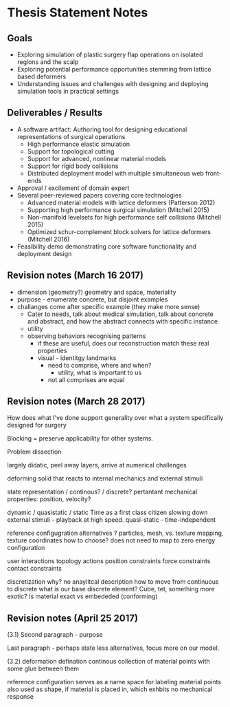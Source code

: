 * Thesis Statement Notes
** Goals
   - Exploring simulation of plastic surgery flap operations on isolated regions and the scalp
   - Exploring potential performance opportunities stemming from lattice based deformers
   - Understanding issues and challenges with designing and deploying simulation tools in practical settings
** Deliverables / Results
   - A software artifact: Authoring tool for designing educational representations of surgical operations
     - High performance elastic simulation
     - Support for topological cutting
     - Support for advanced, nonlinear material models
     - Support for rigid body collisions
     - Distributed deployment model with multiple simultaneous web front-ends
   - Approval / excitement of domain expert
   - Several peer-reviewed papers covering core technologies
     - Advanced material models with lattice deformers (Patterson 2012)
     - Supporting high performance surgical simulation (Mitchell 2015)
     - Non-manifold levelsets for high performance self collisions (Mitchell 2015)
     - Optimized schur-complement block solvers for lattice deformers (Mitchell 2016)  
   - Feasibility demo demonstrating core software functionality and deployment design
** Revision notes (March 16 2017)
   - dimension (geometry?) geometry and space, materiality
   - purpose - enumerate concrete, but disjoint examples
   - challanges come after specific example (they make more sense)
      - Cater to needs, talk about medical simulation, talk about concrete and abstract, and how the abstract connects with specific instance
      - utility
	- observing behaviors recognising patterns
	  - if these are useful, does our reconstruction match these real properties
	  - visual - identitgy landmarks
        - need to comprise, where and when?
          - utility, what is important to us
        - not all comprises are equal
** Revision notes (March 28 2017)
   How does what I've done support generality over what a system specifically designed for surgery

   Blocking = preserve applicability for other systems.

   Problem dissection

      largely didatic, peel away layers, arrive at numerical challenges

      deforming solid that reacts to internal mechanics and external stimuli

         state representation / continous? / discrete?
            pertantant mechanical properties: position, velocity? 

	    dynamic / quasistatic / static
            Time as a first class citizen
            slowing down external stimuli - playback at high speed.
            quasi-static - time-independent

        reference configugration
          alternatives ? particles, mesh, 
          vs. texture mapping, texture coordinates
          how to choose? does not need to map to zero energy configuration

        user interactions
         topology actions
         position constraints
         force constraints
         contact constraints

       discretization
          why? no anaylitcal description
          how to move from continuous to discrete
          what is our base discrete element? Cube, tet, something more exotic?
          Is material exact vs embededed (conforming)

** Revision notes (April 25 2017)

   (3.1) Second paragraph - purpose

   Last paragraph - perhaps state less alternatives, focus more on our model.

   (3.2) deformation defination 
        continous collection of material points with some glue between them

        reference configuration serves as a name space for labeling material points
        also used as shape, if material is placed in, which exhbits no mechanical response

   
